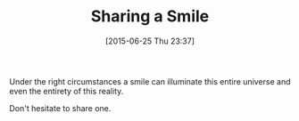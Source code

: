 #+POSTID: 9815
#+DATE: [2015-06-25 Thu 23:37]
#+OPTIONS: toc:nil num:nil todo:nil pri:nil tags:nil ^:nil TeX:nil
#+CATEGORY: Article
#+TAGS: Yoga, philosophy
#+TITLE: Sharing a Smile

Under the right circumstances a smile can illuminate this entire universe and even the entirety of this reality.

Don't hesitate to share one.




